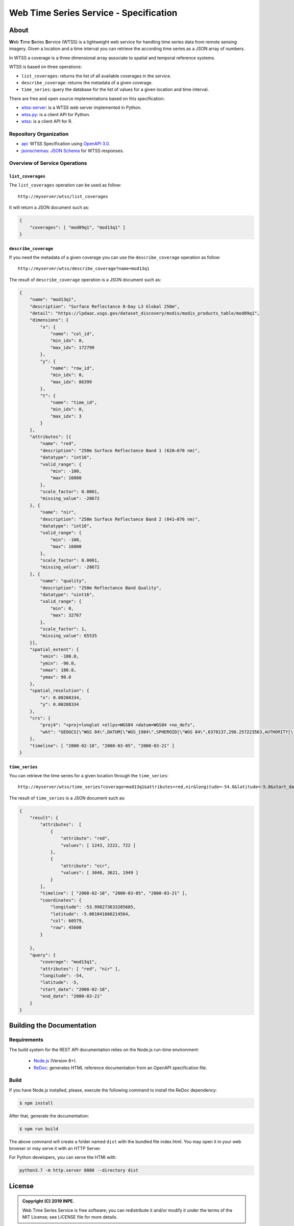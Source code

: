 ..
    This file is part of Web Time Series Service Specification.
    Copyright (C) 2019 INPE.

    Web Time Series Service Specification is free software; you can redistribute it and/or modify it
    under the terms of the MIT License; see LICENSE file for more details.


=======================================
Web Time Series Service - Specification
=======================================

.. image:: https://img.shields.io/badge/license-MIT-green
        :target: https://github.com/brazil-data-cube/wtss-spec/blob/master/LICENSE
        :alt: Software License

.. image:: https://img.shields.io/badge/lifecycle-experimental-orange.svg
        :target: https://www.tidyverse.org/lifecycle/#experimental
        :alt: Software Life Cycle

.. image:: https://img.shields.io/github/tag/brazil-data-cube/wtss-spec.svg
        :target: https://github.com/brazil-data-cube/wtss-spec/releases
        :alt: Release

.. image:: https://badges.gitter.im/brazil-data-cube/community.png
        :target: https://gitter.im/brazil-data-cube/community#
        :alt: Join the chat


About
=====

**W**\ eb **T**\ ime **S**\ eries **S**\ ervice (WTSS) is a lightweight web service for handling time series data from remote sensing imagery. Given a location and a time interval you can retrieve the according time series as a JSON array of numbers.


In WTSS a coverage is a three dimensional array associate to spatial and temporal reference systems.


WTSS is based on three operations:

- ``list_coverages``: returns the list of all available coverages in the service.

- ``describe_coverage``: returns the metadata of a given coverage.

- ``time_series``: query the database for the list of values for a given location and time interval.


There are free and open source implementations based on this specification:

- `wtss-server <https://github.com/brazil-data-cube/wtss-server>`_: is a WTSS web server implemented in Python.

- `wtss.py <https://github.com/brazil-data-cube/wtss.py>`_: is a client API for Python.

- `wtss <https://github.com/e-sensing/wtss>`_: is a client API for R.


Repository Organization
-----------------------

- `api <./api>`_: WTSS Specification using `OpenAPI 3.0 <https://github.com/OAI/OpenAPI-Specification/blob/master/versions/3.0.0.md>`_.

- `jsonschemas <./jsonschemas>`_: `JSON Schema <https://json-schema.org/>`_ for WTSS responses.


Overview of Service Operations
------------------------------


``list_coverages``
~~~~~~~~~~~~~~~~~~


The ``list_coverages`` operation can be used as follow::

    http://myserver/wtss/list_coverages


It will return a JSON document such as:

.. code-block:: json

        {
            "coverages": [ "mod09q1", "mod13q1" ]
        }


``describe_coverage``
~~~~~~~~~~~~~~~~~~~~~

If you need the metadata of a given coverage you can use the ``describe_coverage`` operation as follow::

    http://myserver/wtss/describe_coverage?name=mod13q1


The result of ``describe_coverage`` operation is a JSON document such as:

.. code-block:: json

        {
            "name": "mod13q1",
            "description": "Surface Reflectance 8-Day L3 Global 250m",
            "detail": "https://lpdaac.usgs.gov/dataset_discovery/modis/modis_products_table/mod09q1",
            "dimensions": {
                "x": {
                    "name": "col_id",
                    "min_idx": 0,
                    "max_idx": 172799
                },
                "y": {
                    "name": "row_id",
                    "min_idx": 0,
                    "max_idx": 86399
                },
                "t": {
                    "name": "time_id",
                    "min_idx": 0,
                    "max_idx": 3
                }
            },
            "attributes": [{
                "name": "red",
                "description": "250m Surface Reflectance Band 1 (620–670 nm)",
                "datatype": "int16",
                "valid_range": {
                    "min": -100,
                    "max": 16000
                },
                "scale_factor": 0.0001,
                "missing_value": -28672
            }, {
                "name": "nir",
                "description": "250m Surface Reflectance Band 2 (841–876 nm)",
                "datatype": "int16",
                "valid_range": {
                    "min": -100,
                    "max": 16000
                },
                "scale_factor": 0.0001,
                "missing_value": -28672
            }, {
                "name": "quality",
                "description": "250m Reflectance Band Quality",
                "datatype": "uint16",
                "valid_range": {
                    "min": 0,
                    "max": 32767
                },
                "scale_factor": 1,
                "missing_value": 65535
            }],
            "spatial_extent": {
                "xmin": -180.0,
                "ymin": -90.0,
                "xmax": 180.0,
                "ymax": 90.0
            },
            "spatial_resolution": {
                "x": 0.00208334,
                "y": 0.00208334
            },
            "crs": {
                "proj4": "+proj=longlat +ellps=WGS84 +datum=WGS84 +no_defs",
                "wkt": "GEOGCS[\"WGS 84\",DATUM[\"WGS_1984\",SPHEROID[\"WGS 84\",6378137,298.257223563,AUTHORITY[\"EPSG\",\"7030\"]],AUTHORITY[\"EPSG\",\"6326\"]],PRIMEM[\"Greenwich\",0,AUTHORITY[\"EPSG\",\"8901\"]],UNIT[\"degree\",0.01745329251994328,AUTHORITY[\"EPSG\",\"9122\"]],AUTHORITY[\"EPSG\",\"4326\"]]"
            },
            "timeline": [ "2000-02-18", "2000-03-05", "2000-03-21" ]
        }


``time_series``
~~~~~~~~~~~~~~~

You can retrieve the time series for a given location through the  ``time_series``::

    http://myserver/wtss/time_series?coverage=mod13q1&attributes=red,nir&longitude=-54.0&latitude=-5.0&start_date=2000-02-18&end_date=2000-03-21


The result of ``time_series`` is a JSON document such as:

.. code-block:: json

        {
            "result": {
                "attributes":  [
                    {
                        "attribute": "red",
                        "values": [ 1243, 2222, 722 ]
                    },
                    {
                        "attribute": "nir",
                        "values": [ 3040, 3621, 1949 ]
                    }
                ],
                "timeline": [ "2000-02-18", "2000-03-05", "2000-03-21" ],
                "coordinates": {
                    "longitude": -53.998273633285685,
                    "latitude": -5.001041666214564,
                    "col": 60579,
                    "row": 45600
                }

            },
            "query": {
                "coverage": "mod13q1",
                "attributes": [ "red", "nir" ],
                "longitude": -54,
                "latitude": -5,
                "start_date": "2000-02-18",
                "end_date": "2000-03-21"
            }
        }


Building the Documentation
==========================

Requirements
------------

The build system for the REST API documentation relies on the Node.js run-time environment:


  - `Node.js <https://nodejs.org/en/>`_ (Version 8+).
  - `ReDoc <https://github.com/Redocly/redoc>`_: generates HTML reference documentation from an OpenAPI specification file.


Build
-----

If you have Node.js installed, please, execute the following command to install the ReDoc dependency:

.. code-block:: shell

    $ npm install

After that, generate the documentation:

.. code-block:: shell

    $ npm run build

The above command will create a folder named ``dist`` with the bundled file index.html. You may open it in your web browser or may serve it with an HTTP Server.

For Python developers, you can serve the HTMl with:

.. code-block:: shell

        python3.7 -m http.server 8080 --directory dist


License
=======

.. admonition::
    Copyright (C) 2019 INPE.

    Web Time Series Service is free software; you can redistribute it and/or modify it
    under the terms of the MIT License; see LICENSE file for more details.
